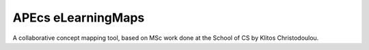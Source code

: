 APEcs eLearningMaps
===================

A collaborative concept mapping tool, based on MSc work done at the School of
CS by Klitos Christodoulou.

